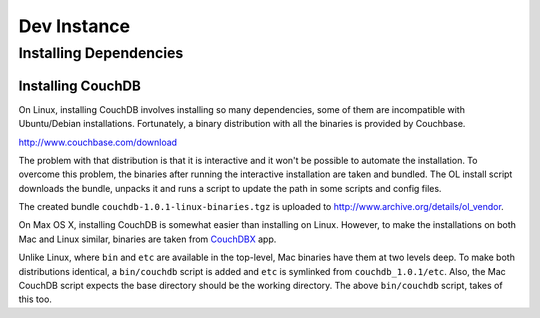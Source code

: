 Dev Instance
============

Installing Dependencies
------------------------

Installing CouchDB
^^^^^^^^^^^^^^^^^^

On Linux, installing CouchDB involves installing so many dependencies, some of
them are incompatible with Ubuntu/Debian installations. Fortunately, a binary
distribution with all the binaries is provided by Couchbase.

http://www.couchbase.com/download

The problem with that distribution is that it is interactive and it won't be
possible to automate the installation. To overcome this problem, the
binaries after running the interactive installation are taken and bundled. The
OL install script downloads the bundle, unpacks it and runs a script to
update the path in some scripts and config files.

The created bundle ``couchdb-1.0.1-linux-binaries.tgz`` is uploaded to
http://www.archive.org/details/ol_vendor.

On Max OS X, installing CouchDB is somewhat easier than installing on Linux.
However, to make the installations on both Mac and Linux similar, binaries are taken from
`CouchDBX`_ app.

Unlike Linux, where ``bin`` and ``etc`` are available in the top-level, Mac
binaries have them at two levels deep. To make both distributions identical, a
``bin/couchdb`` script is added and ``etc`` is symlinked from
``couchdb_1.0.1/etc``. Also, the Mac CouchDB script expects the base directory
should be the working directory. The above ``bin/couchdb`` script, takes of
this too.

.. _CouchDBX: http://dl.couchone.com/dl/26f246a0fe23d6a53d532671330bf06d/CouchDBX-1.0.1.1.zip
